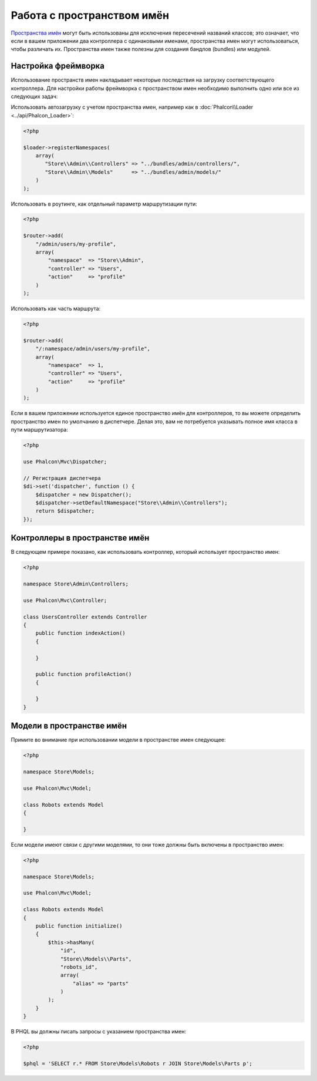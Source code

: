 Работа с пространством имён
===========================

`Пространства имён`_ могут быть использованы для исключения пересечений названий классов; это означает, что если в вашем приложении два контроллера с одинаковыми именами,
пространства имен могут использоваться, чтобы различать их. Пространства имен также полезны для создания бандлов (bundles) или модулей.

Настройка фреймворка
--------------------
Использование пространств имен накладывает некоторые последствия на загрузку соответствующего контроллера. Для настройки работы фреймворка
с пространством имен необходимо выполнить одно или все из следующих задач:

Использовать автозагрузку с учетом пространства имен, например как в :doc:`Phalcon\\Loader <../api/Phalcon_Loader>`:

.. code-block:: php

    <?php

    $loader->registerNamespaces(
        array(
           "Store\\Admin\\Controllers" => "../bundles/admin/controllers/",
           "Store\\Admin\\Models"      => "../bundles/admin/models/"
        )
    );

Использовать в роутинге, как отдельный параметр маршрутизации пути:

.. code-block:: php

    <?php

    $router->add(
        "/admin/users/my-profile",
        array(
            "namespace"  => "Store\\Admin",
            "controller" => "Users",
            "action"     => "profile"
        )
    );

Использовать как часть маршрута:

.. code-block:: php

    <?php

    $router->add(
        "/:namespace/admin/users/my-profile",
        array(
            "namespace"  => 1,
            "controller" => "Users",
            "action"     => "profile"
        )
    );

Если в вашем приложении используется единое пространство имён для контроллеров, то вы можете определить пространство имен по умолчанию в диспетчере.
Делая это, вам не потребуется указывать полное имя класса в пути маршрутизатора:

.. code-block:: php

    <?php

    use Phalcon\Mvc\Dispatcher;

    // Регистрация диспетчера
    $di->set('dispatcher', function () {
        $dispatcher = new Dispatcher();
        $dispatcher->setDefaultNamespace("Store\\Admin\\Controllers");
        return $dispatcher;
    });

Контроллеры в пространстве имён
-------------------------------
В следующем примере показано, как использовать контроллер, который использует пространство имен:

.. code-block:: php

    <?php

    namespace Store\Admin\Controllers;

    use Phalcon\Mvc\Controller;

    class UsersController extends Controller
    {
        public function indexAction()
        {

        }

        public function profileAction()
        {

        }
    }

Модели в пространстве имён
--------------------------
Примите во внимание при использовании модели в пространстве имен следующее:

.. code-block:: php

    <?php

    namespace Store\Models;

    use Phalcon\Mvc\Model;

    class Robots extends Model
    {

    }

Если модели имеют связи с другими моделями, то они тоже должны быть включены в пространство имен:

.. code-block:: php

    <?php

    namespace Store\Models;

    use Phalcon\Mvc\Model;

    class Robots extends Model
    {
        public function initialize()
        {
            $this->hasMany(
                "id",
                "Store\\Models\\Parts",
                "robots_id",
                array(
                    "alias" => "parts"
                )
            );
        }
    }

В PHQL вы должны писать запросы с указанием пространства имен:

.. code-block:: php

    <?php

    $phql = 'SELECT r.* FROM Store\Models\Robots r JOIN Store\Models\Parts p';

.. _Пространства имён: http://php.net/manual/en/language.namespaces.php
